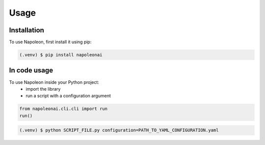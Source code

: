 Usage
=====

Installation
------------

To use Napoleon, first install it using pip:

.. code-block:: console

   (.venv) $ pip install napoleonai

In code usage
-------

To use Napoleon inside your Python project:
    - import the library
    - run a script with a configuration argument

.. code-block:: python3

    from napoleonai.cli.cli import run
    run()

.. code-block:: console

    (.venv) $ python SCRIPT_FILE.py configuration=PATH_TO_YAML_CONFIGURATION.yaml

